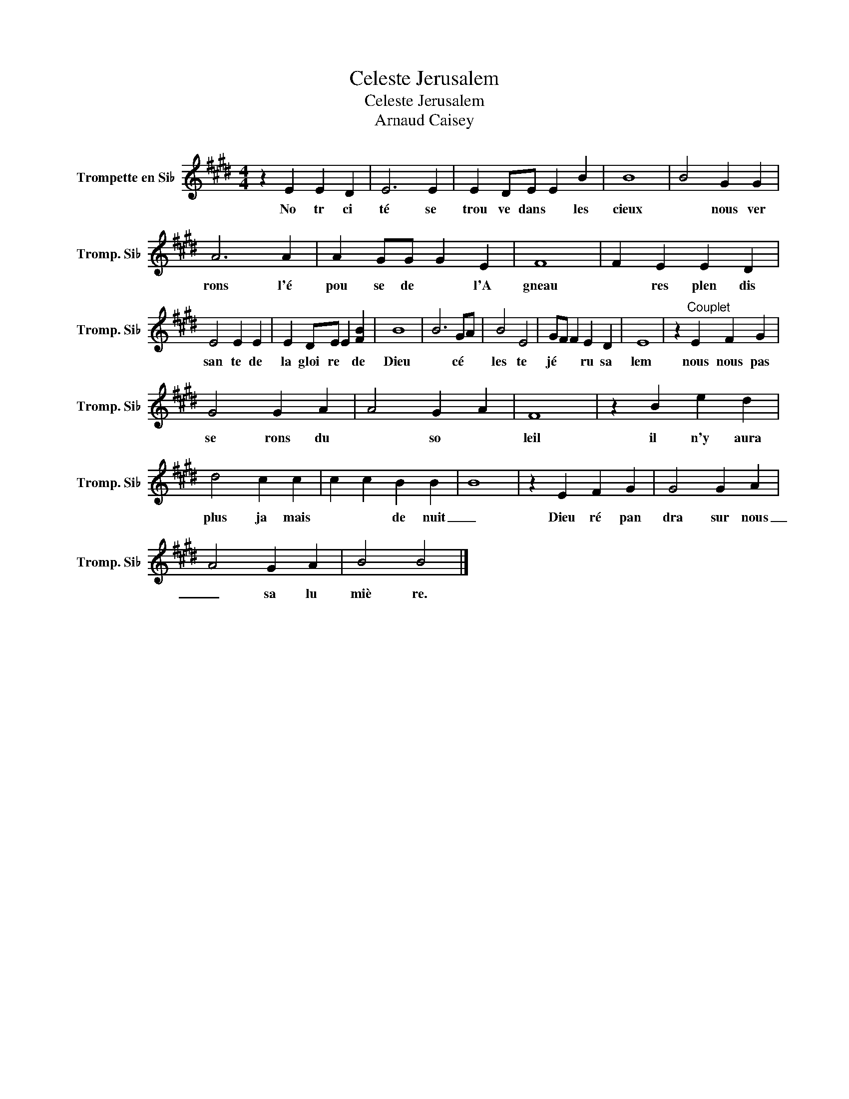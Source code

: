 X:1
T:Celeste Jerusalem
T:Celeste Jerusalem
T:Arnaud Caisey
Z:Arnaud Caisey
L:1/8
M:4/4
K:none
V:1 treble transpose=-2 nm="Trompette en Si♭" snm="Tromp. Si♭"
V:1
[K:E] z2 E2 E2 D2 | E6 E2 | E2 DE E2 B2 | B8 | B4 G2 G2 | A6 A2 | A2 GG G2 E2 | F8 | F2 E2 E2 D2 | %9
w: No tr ci|té se|trou ve dans * les|cieux|* nous ver|rons l'é|pou se de * l'A|gneau|* res plen dis|
 E4 E2 E2 | E2 DE E2 [FB]2 | B8 | B6 GA | B4 E4 | GF F2 E2 D2 | E8 | z2"^Couplet" E2 F2 G2 | %17
w: san te de|la gloi re * de|Dieu|* cé *|les te|jé * * ru sa|lem|nous nous pas|
 G4 G2 A2 | A4 G2 A2 | F8 | z2 B2 e2 d2 | d4 c2 c2 | c2 c2 B2 B2 | B8 | z2 E2 F2 G2 | G4 G2 A2 | %26
w: se rons du|* so *|leil|il n'y aura|plus ja mais|* * de nuit|_|Dieu ré pan|dra sur nous|
 A4 G2 A2 | B4 B4 |] %28
w: _ sa lu|miè re.|


